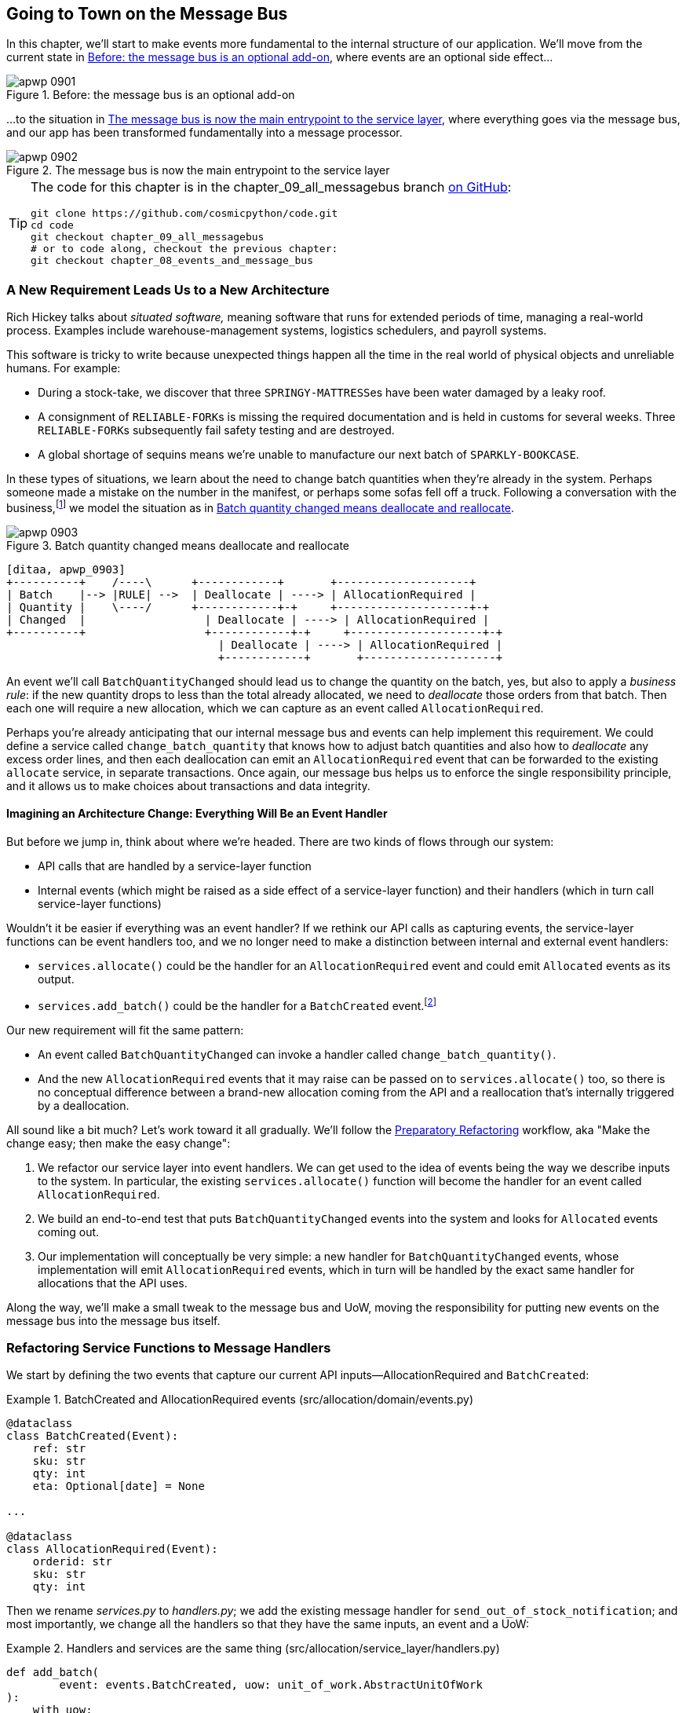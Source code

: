 [[chapter_09_all_messagebus]]
== Going to Town on the Message Bus

((("events and the message bus", "transforming our app into message processor", id="ix_evntMBMP")))
((("message bus", "before, message buse as optional add-on")))
In this chapter, we'll start to make events more fundamental to the internal
structure of our application. We'll move from the current state in
<<maps_chapter_08_before>>, where events are an optional
side effect...

[[maps_chapter_08_before]]
.Before: the message bus is an optional add-on
image::images/apwp_0901.png[]

((("message bus", "now the main entrypoint to service layer")))
((("service layer", "message bus as main entrypoint")))
...to the situation in <<map_chapter_08_after>>, where
everything goes via the message bus, and our app has been transformed
fundamentally into a message processor.

[[map_chapter_08_after]]
.The message bus is now the main entrypoint to the service layer
image::images/apwp_0902.png[]


[TIP]
====
The code for this chapter is in the
chapter_09_all_messagebus branch https://oreil.ly/oKNkn[on GitHub]:

----
git clone https://github.com/cosmicpython/code.git
cd code
git checkout chapter_09_all_messagebus
# or to code along, checkout the previous chapter:
git checkout chapter_08_events_and_message_bus
----
====

[role="pagebreak-before less_space"]
=== A New Requirement Leads Us to a New Architecture

((("situated software")))
((("events and the message bus", "transforming our app into message processor", "new requirement and new architecture")))
Rich Hickey talks about _situated software,_ meaning software that runs for
extended periods of time, managing a real-world process. Examples include
warehouse-management systems, logistics schedulers, and payroll systems.

This software is tricky to write because unexpected things happen all the time
in the real world of physical objects and unreliable humans. For example:

* During a stock-take, we discover that three pass:[<code>SPRINGY-MATTRESS</code>]es have been
  water damaged by a leaky roof.
* A consignment of pass:[<code>RELIABLE-FORK</code>]s is missing the required documentation and is
  held in customs for several weeks. Three pass:[<code>RELIABLE-FORK</code>]s subsequently fail safety
  testing and are destroyed.
* A global shortage of sequins means we're unable to manufacture our next batch
  of pass:[<code>SPARKLY-BOOKCASE</code>].

((("batches", "batch quantities changed means deallocate and reallocate")))
In these types of situations, we learn about the need to change batch quantities
when they're already in the system. Perhaps someone made a mistake on the number
in the manifest, or perhaps some sofas fell off a truck. Following a
conversation with the business,footnote:[
Event-based modeling is so popular that a practice called _event storming_ has
been developed for facilitating event-based requirements gathering and domain
model elaboration.]
((("event storming")))
we model the situation as in <<batch_changed_events_flow_diagram>>.


[[batch_changed_events_flow_diagram]]
.Batch quantity changed means deallocate and reallocate
image::images/apwp_0903.png[]
[role="image-source"]
----
[ditaa, apwp_0903]
+----------+    /----\      +------------+       +--------------------+
| Batch    |--> |RULE| -->  | Deallocate | ----> | AllocationRequired |
| Quantity |    \----/      +------------+-+     +--------------------+-+
| Changed  |                  | Deallocate | ----> | AllocationRequired |
+----------+                  +------------+-+     +--------------------+-+
                                | Deallocate | ----> | AllocationRequired |
                                +------------+       +--------------------+
----

An event we'll call `BatchQuantityChanged` should lead us to change the
quantity on the batch, yes, but also to apply a _business rule_: if the new
quantity drops to less than the total already allocated, we need to
_deallocate_  those orders from that batch. Then each one will require
a new allocation, which we can capture as an event called `AllocationRequired`.

Perhaps you're already anticipating that our internal message bus and events can
help implement this requirement. We could define a service called
`change_batch_quantity` that knows how to adjust batch quantities and also how
to _deallocate_ any excess order lines, and then each deallocation can emit an
`AllocationRequired` event that can be forwarded to the existing `allocate`
service, in separate transactions. Once again, our message bus helps us to
enforce the single responsibility principle, and it allows us to make choices about
transactions and data integrity.

==== Imagining an Architecture Change: Everything Will Be an pass:[<span class="keep-together">Event Handler</span>]

((("event handlers", "imagined architecture in which everything is an event handler")))
((("events and the message bus", "transforming our app into message processor", "imagined architecture, everything will be an event handler")))
But before we jump in, think about where we're headed.  There are two
kinds of flows through our system:

* API calls that are handled by a service-layer function

* Internal events (which might be raised as a side effect of a service-layer function)
  and their handlers (which in turn call service-layer functions)

((("service functions", "making them event handlers")))
Wouldn't it be easier if everything was an event handler?  If we rethink our API
calls as capturing events, the service-layer functions can be event handlers
too, and we no longer need to make a distinction between internal and external
event handlers:

* `services.allocate()` could be the handler for an
  `AllocationRequired` event and could emit `Allocated` events as its output.

* `services.add_batch()` could be the handler for a `BatchCreated`
  event.footnote:[If you've done a bit of reading about event-driven
  architectures, you may be thinking, "Some of these events sound more like
  commands!" Bear with us! We're trying to introduce one concept at a time.
  In the <<chapter_10_commands,next chapter>>, we'll introduce the distinction
  between commands and events.]
  ((("BatchCreated event", "services.add_batch as handler for")))

Our new requirement will fit the same pattern:

* An event called `BatchQuantityChanged` can invoke a handler called
  `change_batch_quantity()`.
  ((("BatchQuantityChanged event", "invoking handler change_batch_quantity")))

* And the new `AllocationRequired` events that it may raise can be passed on to
  `services.allocate()` too, so there is no conceptual difference between a
  brand-new allocation coming from the API and a reallocation that's
  internally triggered by a deallocation.
  ((("AllocationRequired event", "passing to services.allocate")))


((("preparatory refactoring workflow")))
All sound like a bit much? Let's work toward it all gradually.  We'll
follow the https://oreil.ly/W3RZM[Preparatory Refactoring] workflow, aka "Make
the change easy; then make the easy change":


1. We refactor our service layer into event handlers. We can
  get used to the idea of events being the way we describe inputs to the
  system. In particular, the existing `services.allocate()` function will
  become the handler for an event called `AllocationRequired`.

2. We build an end-to-end test that puts `BatchQuantityChanged` events
  into the system and looks for `Allocated` events coming out.

3. Our implementation will conceptually be very simple: a new
  handler for `BatchQuantityChanged` events, whose implementation will emit
  `AllocationRequired` events, which in turn will be handled by the exact same
  handler for allocations that the API uses.


Along the way, we'll make a small tweak to the message bus and UoW, moving the
responsibility for putting new events on the message bus into the message bus itself.


=== Refactoring Service Functions to Message Handlers

((("events and the message bus", "transforming our app into message processor", "refactoring service functions to message handlers")))
((("service functions", "refactoring to message handlers")))
((("AllocationRequired event")))
((("BatchCreated event")))
We start by defining the two events that capture our current API
inputs—++AllocationRequired++ and `BatchCreated`:

[[two_new_events]]
.BatchCreated and AllocationRequired events (src/allocation/domain/events.py)
====
[source,python]
----
@dataclass
class BatchCreated(Event):
    ref: str
    sku: str
    qty: int
    eta: Optional[date] = None

...

@dataclass
class AllocationRequired(Event):
    orderid: str
    sku: str
    qty: int
----
====

Then we rename _services.py_ to _handlers.py_; we add the existing message handler
for `send_out_of_stock_notification`; and most importantly, we change all the
handlers so that they have the same inputs, an event and a UoW:


[[services_to_handlers]]
.Handlers and services are the same thing (src/allocation/service_layer/handlers.py)
====
[source,python]
----
def add_batch(
        event: events.BatchCreated, uow: unit_of_work.AbstractUnitOfWork
):
    with uow:
        product = uow.products.get(sku=event.sku)
        ...


def allocate(
        event: events.AllocationRequired, uow: unit_of_work.AbstractUnitOfWork
) -> str:
    line = OrderLine(event.orderid, event.sku, event.qty)
    ...


def send_out_of_stock_notification(
        event: events.OutOfStock, uow: unit_of_work.AbstractUnitOfWork,
):
    email.send(
        'stock@made.com',
        f'Out of stock for {event.sku}',
    )
----
====


The change might be clearer as a diff:

[[services_to_handlers_diff]]
.Changing from services to handlers (src/allocation/service_layer/handlers.py)
====
[source,diff]
----
 def add_batch(
-        ref: str, sku: str, qty: int, eta: Optional[date],
-        uow: unit_of_work.AbstractUnitOfWork
+        event: events.BatchCreated, uow: unit_of_work.AbstractUnitOfWork
 ):
     with uow:
-        product = uow.products.get(sku=sku)
+        product = uow.products.get(sku=event.sku)
     ...


 def allocate(
-        orderid: str, sku: str, qty: int,
-        uow: unit_of_work.AbstractUnitOfWork
+        event: events.AllocationRequired, uow: unit_of_work.AbstractUnitOfWork
 ) -> str:
-    line = OrderLine(orderid, sku, qty)
+    line = OrderLine(event.orderid, event.sku, event.qty)
     ...

+
+def send_out_of_stock_notification(
+        event: events.OutOfStock, uow: unit_of_work.AbstractUnitOfWork,
+):
+    email.send(
     ...
----
====

Along the way, we've made our service-layer's API more structured and more consistent. It was a scattering of
primitives, and now it uses well-defined objects (see the following sidebar).

[role="nobreakinside less_space"]
.From Domain Objects, via Primitive Obsession, to pass:[<span class="keep-together">Events as an Interface</span>]
*******************************************************************************

((("service layer", "from domain objects to primitives to events as interface")))
((("primitives", "primitive obsession")))
((("primitives", "moving from domain objects to, in service layer")))
Some of you may remember <<primitive_obsession>>, in which we changed our service-layer API
from being in terms of domain objects to primitives. And now we're moving
back, but to different objects?  What gives?

In OO circles, people talk about _primitive obsession_ as an anti-pattern: avoid
primitives in public APIs, and instead wrap them with custom value classes, they
would say. In the Python world, a lot of people would be quite skeptical of
that as a rule of thumb. When mindlessly applied, it's certainly a recipe for
unnecessary complexity. So that's not what we're doing per se.

The move from domain objects to primitives bought us a nice bit of decoupling:
our client code was no longer coupled directly to the domain, so the service
layer could present an API that stays the same even if we decide to make changes
to our model, and vice versa.

So have we gone backward? Well, our core domain model objects are still free to
vary, but instead we've coupled the external world to our event classes.
They're part of the domain too, but the hope is that they vary less often, so
they're a sensible artifact to couple on.

And what have we bought ourselves? Now, when invoking a use case in our application,
we no longer need to remember a particular combination of primitives, but just a single
event class that represents the input to our application. That's conceptually
quite nice. On top of that, as you'll see in <<appendix_validation>>, those
event classes can be a nice place to do some input validation.
*******************************************************************************


==== The Message Bus Now Collects Events from the UoW

((("message bus", "now collecting events from UoW")))
((("Unit of Work pattern", "message bus now collecting events from UoW")))
((("dependencies", "UoW no longer dependent on message bus")))
Our event handlers now need a UoW. In addition, as our message bus becomes
more central to our application, it makes sense to put it explicitly in charge of
collecting and processing new events. There was a bit of a circular dependency
between the UoW and message bus until now, so this will make it one-way:


[[handle_has_uow_and_queue]]
.Handle takes a UoW and manages a queue (src/allocation/service_layer/messagebus.py)
====
[source,python]
[role="non-head"]
----
def handle(event: events.Event, uow: unit_of_work.AbstractUnitOfWork):  #<1>
    queue = [event]  #<2>
    while queue:
        event = queue.pop(0)  #<3>
        for handler in HANDLERS[type(event)]:  #<3>
            handler(event, uow=uow)  #<4>
            queue.extend(uow.collect_new_events())  #<5>
----
====

<1> The message bus now gets passed the UoW each time it starts up.
<2> When we begin handling our first event, we start a queue.
<3> We pop events from the front of the queue and invoke their handlers (the
    pass:[<span class="keep-together"><code>HANDLERS</code></span>] dict hasn't changed; it still maps event types to handler functions).
<4> The message bus passes the UoW down to each handler.
<5> After each handler finishes, we collect any new events that have been
    generated and add them to the queue.

In _unit_of_work.py_, `publish_events()` becomes a less active method,
`collect_new_events()`:


[[uow_collect_new_events]]
.UoW no longer puts events directly on the bus (src/allocation/service_layer/unit_of_work.py)
====
[source,diff]
----
-from . import messagebus  #<1>
-


 class AbstractUnitOfWork(abc.ABC):
@@ -23,13 +21,11 @@ class AbstractUnitOfWork(abc.ABC):

     def commit(self):
         self._commit()
-        self.publish_events()  #<2>

-    def publish_events(self):
+    def collect_new_events(self):
         for product in self.products.seen:
             while product.events:
-                event = product.events.pop(0)
-                messagebus.handle(event)
+                yield product.events.pop(0)  #<3>

----
====

<1> The `unit_of_work` module now no longer depends on `messagebus`.
<2> We no longer `publish_events` automatically on commit. The message bus
    is keeping track of the event queue instead.
<3> And the UoW no longer actively puts events on the message bus; it
    just makes them available.


//IDEA: we can definitely get rid of _commit() now right?
// (EJ2) at this point _commit() doesn't serve any purpose, so it could be deleted.
//       unsure if deleting it would be confusing at this point.

[role="pagebreak-before less_space"]
==== Our Tests Are All Written in Terms of Events Too

((("events and the message bus", "transforming our app into message processor", "tests writtern to in terms of events")))
((("testing", "tests written in terms of events")))
Our tests now operate by creating events and putting them on the
message bus, rather than invoking service-layer functions directly:


[[handler_tests]]
.Handler tests use events (tests/unit/test_handlers.py)
====
[source,diff]
----
class TestAddBatch:

     def test_for_new_product(self):
         uow = FakeUnitOfWork()
-        services.add_batch("b1", "CRUNCHY-ARMCHAIR", 100, None, uow)
+        messagebus.handle(
+            events.BatchCreated("b1", "CRUNCHY-ARMCHAIR", 100, None), uow
+        )
         assert uow.products.get("CRUNCHY-ARMCHAIR") is not None
         assert uow.committed

...

 class TestAllocate:

     def test_returns_allocation(self):
         uow = FakeUnitOfWork()
-        services.add_batch("batch1", "COMPLICATED-LAMP", 100, None, uow)
-        result = services.allocate("o1", "COMPLICATED-LAMP", 10, uow)
+        messagebus.handle(
+            events.BatchCreated("batch1", "COMPLICATED-LAMP", 100, None), uow
+        )
+        result = messagebus.handle(
+            events.AllocationRequired("o1", "COMPLICATED-LAMP", 10), uow
+        )
         assert result == "batch1"
----
====


[[temporary_ugly_hack]]
==== A Temporary Ugly Hack: The Message Bus Has to Return Results

((("events and the message bus", "transforming our app into message processor", "temporary hack, message bus returning results")))
((("message bus", "returning results in temporary hack")))
Our API and our service layer currently want to know the allocated batch reference
when they invoke our `allocate()` handler. This means we need to put in
a temporary hack on our message bus to let it return events:

[[hack_messagebus_results]]
.Message bus returns results (src/allocation/service_layer/messagebus.py)
====
[source,diff]
----
 def handle(event: events.Event, uow: unit_of_work.AbstractUnitOfWork):
+    results = []
     queue = [event]
     while queue:
         event = queue.pop(0)
         for handler in HANDLERS[type(event)]:
-            handler(event, uow=uow)
+            results.append(handler(event, uow=uow))
             queue.extend(uow.collect_new_events())
+    return results
----
====

// IDEA (hynek) inline the r=, the addition of a meaningless variable is distracting.


((("events and the message bus", "transforming our app into message processor", "modifying API to work with events")))
((("APIs", "modifying API to work with events")))
It's because we're mixing the read and write responsibilities in our system.
We'll come back to fix this wart in <<chapter_12_cqrs>>.


==== Modifying Our API to Work with Events

[[flask_uses_messagebus]]
.Flask changing to message bus as a diff (src/allocation/entrypoints/flask_app.py)
====
[source,diff]
----
 @app.route("/allocate", methods=['POST'])
 def allocate_endpoint():
     try:
-        batchref = services.allocate(
-            request.json['orderid'],  #<1>
-            request.json['sku'],
-            request.json['qty'],
-            unit_of_work.SqlAlchemyUnitOfWork(),
+        event = events.AllocationRequired(  #<2>
+            request.json['orderid'], request.json['sku'], request.json['qty'],
         )
+        results = messagebus.handle(event, unit_of_work.SqlAlchemyUnitOfWork())  #<3>
+        batchref = results.pop(0)
     except InvalidSku as e:
----
====

<1> Instead of calling the service layer with a bunch of primitives extracted
    from the request JSON...

<2> We instantiate an event.

<3> Then we pass it to the message bus.

And we should be back to a fully functional application, but one that's now
fully event-driven:

* What used to be service-layer functions are now event handlers.

* That makes them the same as the functions we invoke for handling internal events raised by
  our domain model.

* We use events as our data structure for capturing inputs to the system,
  as well as for handing off of internal work packages.

* The entire app is now best described as a message processor, or an event processor
  if you prefer.  We'll talk about the distinction in the
  <<chapter_10_commands, next chapter>>.



=== Implementing Our New Requirement

((("reallocation", "sequence diagram for flow")))
((("events and the message bus", "transforming our app into message processor", "implementing the new requirement", id="ix_evntMBMPreq")))
We're done with our refactoring phase. Let's see if we really have "made the
change easy."  Let's implement our new requirement, shown in <<reallocation_sequence_diagram>>: we'll receive as our
inputs some new `BatchQuantityChanged` events and pass them to a handler, which in
turn might emit some `AllocationRequired` events, and those in turn will go
back to our existing handler for reallocation.

[role="width-75"]
[[reallocation_sequence_diagram]]
.Sequence diagram for reallocation flow
image::images/apwp_0904.png[]
[role="image-source"]
----
[plantuml, apwp_0904, config=plantuml.cfg]
@startuml
API -> MessageBus : BatchQuantityChanged event

group BatchQuantityChanged Handler + Unit of Work 1
    MessageBus -> Domain_Model : change batch quantity
    Domain_Model -> MessageBus : emit AllocationRequired event(s)
end


group AllocationRequired Handler + Unit of Work 2 (or more)
    MessageBus -> Domain_Model : allocate
end

@enduml
----

WARNING: When you split things out like this across two units of work,
    you now have two database transactions, so you are opening yourself up
    to integrity issues: something could happen that means the first transaction completes
    but the second one does not. You'll need to think about whether this is acceptable,
    and whether you need to notice when it happens and do something about it.
    See <<footguns>> for more discussion.
    ((("data integrity", "issues arising from splitting operation across two UoWs")))
    ((("Unit of Work pattern", "splitting operations across two UoWs")))



==== Our New Event

((("BatchQuantityChanged event", "implementing")))
The event that tells us a batch quantity has changed is simple; it just
needs a batch reference and a new quantity:


[[batch_quantity_changed_event]]
.New event (src/allocation/domain/events.py)
====
[source,python]
----
@dataclass
class BatchQuantityChanged(Event):
    ref: str
    qty: int
----
====

[[test-driving-ch9]]
=== Test-Driving a New Handler

((("testing", "tests written in terms of events", "handler tests for change_batch_quantity")))
((("events and the message bus", "transforming our app into message processor", "test driving new handler")))
((("events and the message bus", "transforming our app into message processor", "implementing the new requirement", startref="ix_evntMBMPreq")))
((("change_batch_quantity", "handler tests for")))
Following the lessons learned in <<chapter_04_service_layer>>,
we can operate in "high gear" and write our unit tests at the highest
possible level of abstraction, in terms of events. Here's what they might
look like:


[[test_change_batch_quantity_handler]]
.Handler tests for change_batch_quantity (tests/unit/test_handlers.py)
====
[source,python]
----
class TestChangeBatchQuantity:

    def test_changes_available_quantity(self):
        uow = FakeUnitOfWork()
        messagebus.handle(
            events.BatchCreated("batch1", "ADORABLE-SETTEE", 100, None), uow
        )
        [batch] = uow.products.get(sku="ADORABLE-SETTEE").batches
        assert batch.available_quantity == 100  #<1>

        messagebus.handle(events.BatchQuantityChanged("batch1", 50), uow)

        assert batch.available_quantity == 50  #<1>


    def test_reallocates_if_necessary(self):
        uow = FakeUnitOfWork()
        event_history = [
            events.BatchCreated("batch1", "INDIFFERENT-TABLE", 50, None),
            events.BatchCreated("batch2", "INDIFFERENT-TABLE", 50, date.today()),
            events.AllocationRequired("order1", "INDIFFERENT-TABLE", 20),
            events.AllocationRequired("order2", "INDIFFERENT-TABLE", 20),
        ]
        for e in event_history:
            messagebus.handle(e, uow)
        [batch1, batch2] = uow.products.get(sku="INDIFFERENT-TABLE").batches
        assert batch1.available_quantity == 10
        assert batch2.available_quantity == 50

        messagebus.handle(events.BatchQuantityChanged("batch1", 25), uow)

        # order1 or order2 will be deallocated, so we'll have 25 - 20
        assert batch1.available_quantity == 5  #<2>
        # and 20 will be reallocated to the next batch
        assert batch2.available_quantity == 30  #<2>
----
====

<1> The simple case would be trivially easy to implement; we just
    modify a quantity.

<2> But if we try to change the quantity to less than
    has been allocated, we'll need to deallocate at least one order,
    and we expect to reallocate it to a new batch.



==== Implementation

((("change_batch_quantity", "implementation, handler delegating to model layer")))
Our new handler is very simple:

[[change_quantity_handler]]
.Handler delegates to model layer (src/allocation/service_layer/handlers.py)
====
[source,python]
----
def change_batch_quantity(
        event: events.BatchQuantityChanged, uow: unit_of_work.AbstractUnitOfWork
):
    with uow:
        product = uow.products.get_by_batchref(batchref=event.ref)
        product.change_batch_quantity(ref=event.ref, qty=event.qty)
        uow.commit()
----
====

// TODO (DS): Indentation looks off


((("repositories", "new query type on our repository")))
We realize we'll need a new query type on our repository:

[[get_by_batchref]]
.A new query type on our repository (src/allocation/adapters/repository.py)
====
[source,python]
----
class AbstractRepository(abc.ABC):
    ...

    def get(self, sku) -> model.Product:
        ...

    def get_by_batchref(self, batchref) -> model.Product:
        product = self._get_by_batchref(batchref)
        if product:
            self.seen.add(product)
        return product

    @abc.abstractmethod
    def _add(self, product: model.Product):
        raise NotImplementedError

    @abc.abstractmethod
    def _get(self, sku) -> model.Product:
        raise NotImplementedError

    @abc.abstractmethod
    def _get_by_batchref(self, batchref) -> model.Product:
        raise NotImplementedError
    ...

class SqlAlchemyRepository(AbstractRepository):
    ...

    def _get(self, sku):
        return self.session.query(model.Product).filter_by(sku=sku).first()

    def _get_by_batchref(self, batchref):
        return self.session.query(model.Product).join(model.Batch).filter(
            orm.batches.c.reference == batchref,
        ).first()

----
====

((("faking", "FakeRepository", "new query type on")))
And on our `FakeRepository` too:

[[fakerepo_get_by_batchref]]
.Updating the fake repo too (tests/unit/test_handlers.py)
====
[source,python]
[role="non-head"]
----
class FakeRepository(repository.AbstractRepository):
    ...

    def _get(self, sku):
        return next((p for p in self._products if p.sku == sku), None)

    def _get_by_batchref(self, batchref):
        return next((
            p for p in self._products for b in p.batches
            if b.reference == batchref
        ), None)
----
====


NOTE: We're adding a query to our repository to make this use case easier to
    implement. So long as our query is returning a single aggregate, we're not
    bending any rules. If you find yourself writing complex queries on your
    repositories, you might want to consider a different design. Methods like
    `get_most_popular_products` or `find_products_by_order_id` in particular
    would definitely trigger our spidey sense. <<chapter_11_external_events>>
    and the <<epilogue_1_how_to_get_there_from_here, epilogue>> have some tips
    on managing complex queries.
    ((("aggregates", "query on repository returning single aggregate")))

==== A New Method on the Domain Model

((("domain model", "new method on, change_batch_quantity")))
We add the new method to the model, which does the quantity change and
deallocation(s) inline and publishes a new event.  We also modify the existing
allocate function to publish an event:


[[change_batch_model_layer]]
.Our model evolves to capture the new requirement (src/allocation/domain/model.py)
====
[source,python]
----
class Product:
    ...

    def change_batch_quantity(self, ref: str, qty: int):
        batch = next(b for b in self.batches if b.reference == ref)
        batch._purchased_quantity = qty
        while batch.available_quantity < 0:
            line = batch.deallocate_one()
            self.events.append(
                events.AllocationRequired(line.orderid, line.sku, line.qty)
            )
...

class Batch:
    ...

    def deallocate_one(self) -> OrderLine:
        return self._allocations.pop()
----
====

((("message bus", "wiring up new event handlers to")))
We wire up our new handler:


[[full_messagebus]]
.The message bus grows (src/allocation/service_layer/messagebus.py)
====
[source,python]
----
HANDLERS = {
    events.BatchCreated: [handlers.add_batch],
    events.BatchQuantityChanged: [handlers.change_batch_quantity],
    events.AllocationRequired: [handlers.allocate],
    events.OutOfStock: [handlers.send_out_of_stock_notification],

}  # type: Dict[Type[events.Event], List[Callable]]
----
====

And our new requirement is fully implemented.

[[fake_message_bus]]
=== Optionally: Unit Testing Event Handlers in Isolation with a Fake Message Bus

((("message bus", "unit testing event handlers with fake message bus")))
((("testing", "tests written in terms of events", "unit testing event handlers with fake message bus")))
((("events and the message bus", "transforming our app into message processor", "unit testing event handlers with fake message bus")))
Our main test for the reallocation workflow is _edge-to-edge_
(see the example code in <<test-driving-ch9>>). It uses
the real message bus, and it tests the whole flow, where the `BatchQuantityChanged`
event handler triggers deallocation, and emits new `AllocationRequired` events, which in
turn are handled by their own handlers. One test covers a chain of multiple
events and handlers.

Depending on the complexity of your chain of events, you may decide that you
want to test some handlers in isolation from one another. You can do this
using a "fake" message bus.

((("Unit of Work pattern", "fake message bus implemented in UoW")))
In our case, we actually intervene by modifying the `publish_events()` method
on `FakeUnitOfWork` and decoupling it from the real message bus, instead making
it record what events it sees:


[[fake_messagebus]]
.Fake message bus implemented in UoW (tests/unit/test_handlers.py)
====
[source,python]
[role="non-head"]
----
class FakeUnitOfWorkWithFakeMessageBus(FakeUnitOfWork):

    def __init__(self):
        super().__init__()
        self.events_published = []  # type: List[events.Event]

    def publish_events(self):
        for product in self.products.seen:
            while product.events:
                self.events_published.append(product.events.pop(0))
----
====

((("reallocation", "testing in isolation using fake message bus")))
Now when we invoke `messagebus.handle()` using the `FakeUnitOfWorkWithFakeMessageBus`,
it runs only the handler for that event. So we can write a more isolated unit
test: instead of checking all the side effects, we just check that
`BatchQuantityChanged` leads to `AllocationRequired` if the quantity drops
below the total already allocated:

[role="nobreakinside less_space"]
[[test_handler_in_isolation]]
.Testing reallocation in isolation (tests/unit/test_handlers.py)
====
[source,python]
[role="non-head"]
----
def test_reallocates_if_necessary_isolated():
    uow = FakeUnitOfWorkWithFakeMessageBus()

    # test setup as before
    event_history = [
        events.BatchCreated("batch1", "INDIFFERENT-TABLE", 50, None),
        events.BatchCreated("batch2", "INDIFFERENT-TABLE", 50, date.today()),
        events.AllocationRequired("order1", "INDIFFERENT-TABLE", 20),
        events.AllocationRequired("order2", "INDIFFERENT-TABLE", 20),
    ]
    for e in event_history:
        messagebus.handle(e, uow)
    [batch1, batch2] = uow.products.get(sku="INDIFFERENT-TABLE").batches
    assert batch1.available_quantity == 10
    assert batch2.available_quantity == 50

    messagebus.handle(events.BatchQuantityChanged("batch1", 25), uow)

    # assert on new events emitted rather than downstream side-effects
    [reallocation_event] = uow.events_published
    assert isinstance(reallocation_event, events.AllocationRequired)
    assert reallocation_event.orderid in {'order1', 'order2'}
    assert reallocation_event.sku == 'INDIFFERENT-TABLE'
----
====

Whether you want to do this or not depends on the complexity of your chain of
events. We say, start out with edge-to-edge testing, and resort to
this only if necessary.

[role="nobreakinside less_space"]
.Exercise for the Reader
*******************************************************************************

((("message bus", "abstract message bus and its real and fake versions")))
A great way to force yourself to really understand some code is to refactor it.
In the discussion of testing handlers in isolation, we used something called
`FakeUnitOfWorkWithFakeMessageBus`, which is unnecessarily complicated and
violates the SRP.

((("Singleton pattern, messagebus.py implementing")))
If we change the message bus to being a class,footnote:[The "simple"
implementation in this chapter essentially uses the _messagebus.py_ module
itself to implement the Singleton Pattern.]
then building a `FakeMessageBus` is more straightforward:

[[abc_for_fake_messagebus]]
.An abstract message bus and its real and fake versions
====
[source,python]
[role="skip"]
----
class AbstractMessageBus:
    HANDLERS: Dict[Type[events.Event], List[Callable]]

    def handle(self, event: events.Event):
        for handler in self.HANDLERS[type(event)]:
            handler(event)


class MessageBus(AbstractMessageBus):
    HANDLERS = {
        events.OutOfStock: [send_out_of_stock_notification],

    }


class FakeMessageBus(messagebus.AbstractMessageBus):
    def __init__(self):
        self.events_published = []  # type: List[events.Event]
        self.handlers = {
            events.OutOfStock: [lambda e: self.events_published.append(e)]
        }
----
====

So jump into the code on
https://github.com/cosmicpython/code/tree/chapter_09_all_messagebus[GitHub] and see if you can get a class-based version
working, and then write a version of `test_reallocates_if_necessary_isolated()`
from earlier.

We use a class-based message bus in <<chapter_13_dependency_injection>>,
if you need more inspiration.
*******************************************************************************

=== Wrap-Up

Let's look back at what we've achieved, and think about why we did it.

==== What Have We Achieved?

Events are simple dataclasses that define the data structures for inputs
  and internal messages within our system. This is quite powerful from a DDD
  standpoint, since events often translate really well into business language
  (look up __event storming__ if you haven't already).

Handlers are the way we react to events. They can call down to our
  model or call out to external services.  We can define multiple
  handlers for a single event if we want to. Handlers can also raise other
  events. This allows us to be very granular about what a handler does
  and really stick to the SRP.


==== Why Have We Achieved?

((("events and the message bus", "transforming our app into message processor", "whole app as message bus, trade-offs")))
((("message bus", "whole app as, trade-offs")))
Our ongoing objective with these architectural patterns is to try to have
the complexity of our application grow more slowly than its size.  When we
go all in on the message bus, as always we pay a price in terms of architectural
complexity (see <<chapter_09_all_messagebus_tradeoffs>>), but we buy ourselves a
pattern that can handle almost arbitrarily complex requirements without needing
any further conceptual or architectural change to the way we do things.

Here we've added quite a complicated use case (change quantity, deallocate,
start new transaction, reallocate, publish external notification), but
architecturally, there's been no cost in terms of complexity. We've added new
events, new handlers, and a new external adapter (for email), all of which are
existing categories of _things_ in our architecture that we understand and know
how to reason about, and that are easy to explain to newcomers.  Our moving
parts each have one job, they're connected to each other in well-defined ways,
and there are no unexpected side effects.

[[chapter_09_all_messagebus_tradeoffs]]
[options="header"]
.Whole app is a message bus: the trade-offs
|===
|Pros|Cons
a|
* Handlers and services are the same thing, so that's simpler.
* We have a nice data structure for inputs to the system.

a|
* A message bus is still a slightly unpredictable way of doing things from
  a web point of view. You don't know in advance when things are going to end.
* There will be duplication of fields and structure between model objects and events, which will have a maintenance cost. Adding a field to one usually means adding a field to at least
  one of the others.
|===

((("events and the message bus", "transforming our app into message processor", startref="ix_evntMBMP")))
Now, you may be wondering, where are those `BatchQuantityChanged` events
going to come from? The answer is revealed in a couple chapters' time.  But
first, let's talk about <<chapter_10_commands,events versus commands>>.

